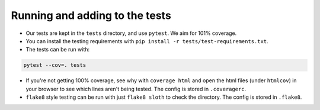 Running and adding to the tests
===============================

* Our tests are kept in the ``tests`` directory, and use ``pytest``. We aim for 101% coverage.

* You can install the testing requirements with ``pip install -r tests/test-requirements.txt``.

* The tests can be run with:

.. code-block:: shell

    pytest --cov=. tests

* If you're not getting 100% coverage, see why with ``coverage html`` and open the html files (under ``htmlcov``) in
  your browser to see which lines aren't being tested. The config is stored in ``.coveragerc``.

* ``flake8`` style testing can be run with just ``flake8 sloth`` to check the directory. The config is stored in
  ``.flake8``.
